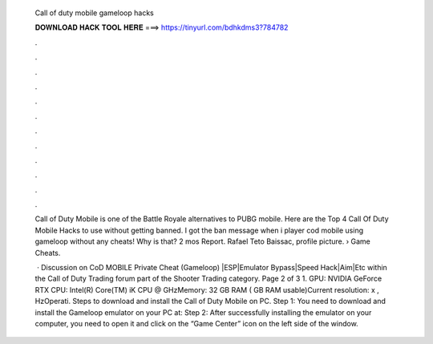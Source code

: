   Call of duty mobile gameloop hacks
  
  
  
  𝐃𝐎𝐖𝐍𝐋𝐎𝐀𝐃 𝐇𝐀𝐂𝐊 𝐓𝐎𝐎𝐋 𝐇𝐄𝐑𝐄 ===> https://tinyurl.com/bdhkdms3?784782
  
  
  
  .
  
  
  
  .
  
  
  
  .
  
  
  
  .
  
  
  
  .
  
  
  
  .
  
  
  
  .
  
  
  
  .
  
  
  
  .
  
  
  
  .
  
  
  
  .
  
  
  
  .
  
  Call of Duty Mobile is one of the Battle Royale alternatives to PUBG mobile. Here are the Top 4 Call Of Duty Mobile Hacks to use without getting banned. I got the ban message when i player cod mobile using gameloop without any cheats! Why is that? 2 mos Report. Rafael Teto Baissac, profile picture.  › Game Cheats.
  
   · Discussion on CoD MOBILE Private Cheat (Gameloop) |ESP|Emulator Bypass|Speed Hack|Aim|Etc within the Call of Duty Trading forum part of the Shooter Trading category. Page 2 of 3 1. GPU: NVIDIA GeForce RTX CPU: Intel(R) Core(TM) iK CPU @ GHzMemory: 32 GB RAM ( GB RAM usable)Current resolution: x , HzOperati. Steps to download and install the Call of Duty Mobile on PC. Step 1: You need to download and install the Gameloop emulator on your PC at:  Step 2: After successfully installing the emulator on your computer, you need to open it and click on the “Game Center” icon on the left side of the window.
